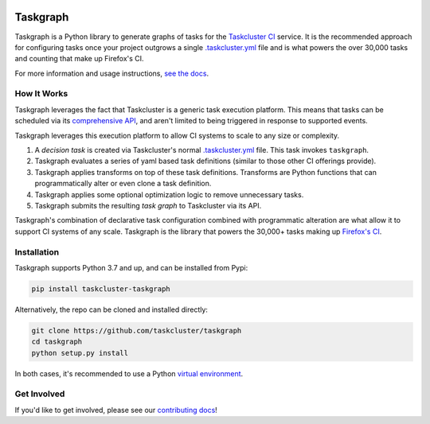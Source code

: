 
.. image:: https://firefox-ci-tc.services.mozilla.com/api/github/v1/repository/taskcluster/taskgraph/main/badge.svg
   :target: https://firefox-ci-tc.services.mozilla.com/api/github/v1/repository/taskcluster/taskgraph/main/latest
   :alt: Task Status

.. image:: https://results.pre-commit.ci/badge/github/taskcluster/taskgraph/main.svg
   :target: https://results.pre-commit.ci/latest/github/taskcluster/taskgraph/main
   :alt: pre-commit.ci status

.. image:: https://codecov.io/gh/taskcluster/taskgraph/branch/main/graph/badge.svg?token=GJIV52ZQNP
   :target: https://codecov.io/gh/taskcluster/taskgraph
   :alt: Code Coverage

.. image:: https://badge.fury.io/py/taskcluster-taskgraph.svg
   :target: https://badge.fury.io/py/taskcluster-taskgraph
   :alt: Pypi Version

.. image:: https://readthedocs.org/projects/taskcluster-taskgraph/badge/?version=latest
   :target: https://taskcluster-taskgraph.readthedocs.io/en/latest/?badge=latest
   :alt: Documentation Status

.. image:: https://img.shields.io/badge/license-MPL%202.0-orange.svg
   :target: http://mozilla.org/MPL/2.0
   :alt: License

Taskgraph
=========

Taskgraph is a Python library to generate graphs of tasks for the `Taskcluster
CI`_ service. It is the recommended approach for configuring tasks once your
project outgrows a single `.taskcluster.yml`_ file and is what powers the over
30,000 tasks and counting that make up Firefox's CI.

For more information and usage instructions, `see the docs`_.

How It Works
------------

Taskgraph leverages the fact that Taskcluster is a generic task execution
platform. This means that tasks can be scheduled via its `comprehensive API`_,
and aren't limited to being triggered in response to supported events.

Taskgraph leverages this execution platform to allow CI systems to scale to any
size or complexity.

1. A *decision task* is created via Taskcluster's normal `.taskcluster.yml`_
   file. This task invokes ``taskgraph``.
2. Taskgraph evaluates a series of yaml based task definitions (similar to
   those other CI offerings provide).
3. Taskgraph applies transforms on top of these task definitions. Transforms
   are Python functions that can programmatically alter or even clone a task
   definition.
4. Taskgraph applies some optional optimization logic to remove unnecessary
   tasks.
5. Taskgraph submits the resulting *task graph* to Taskcluster via its API.

Taskgraph's combination of declarative task configuration combined with
programmatic alteration are what allow it to support CI systems of any scale.
Taskgraph is the library that powers the 30,000+ tasks making up `Firefox's
CI`_.

.. _Taskcluster CI: https://taskcluster.net/
.. _comprehensive API: https://docs.taskcluster.net/docs/reference/platform/queue/api
.. _.taskcluster.yml: https://docs.taskcluster.net/docs/reference/integrations/github/taskcluster-yml-v1
.. _Firefox's CI: https://treeherder.mozilla.org/jobs?repo=mozilla-central
.. _see the docs: https://taskcluster-taskgraph.readthedocs.io

Installation
------------

Taskgraph supports Python 3.7 and up, and can be installed from Pypi:

.. code-block::

  pip install taskcluster-taskgraph


Alternatively, the repo can be cloned and installed directly:

.. code-block::

  git clone https://github.com/taskcluster/taskgraph
  cd taskgraph
  python setup.py install

In both cases, it's recommended to use a Python `virtual environment`_.

.. _virtual environment: https://docs.python.org/3/tutorial/venv.html

Get Involved
------------

If you'd like to get involved, please see our `contributing docs`_!

.. _contributing docs: https://github.com/taskcluster/taskgraph/blob/main/CONTRIBUTING.rst
